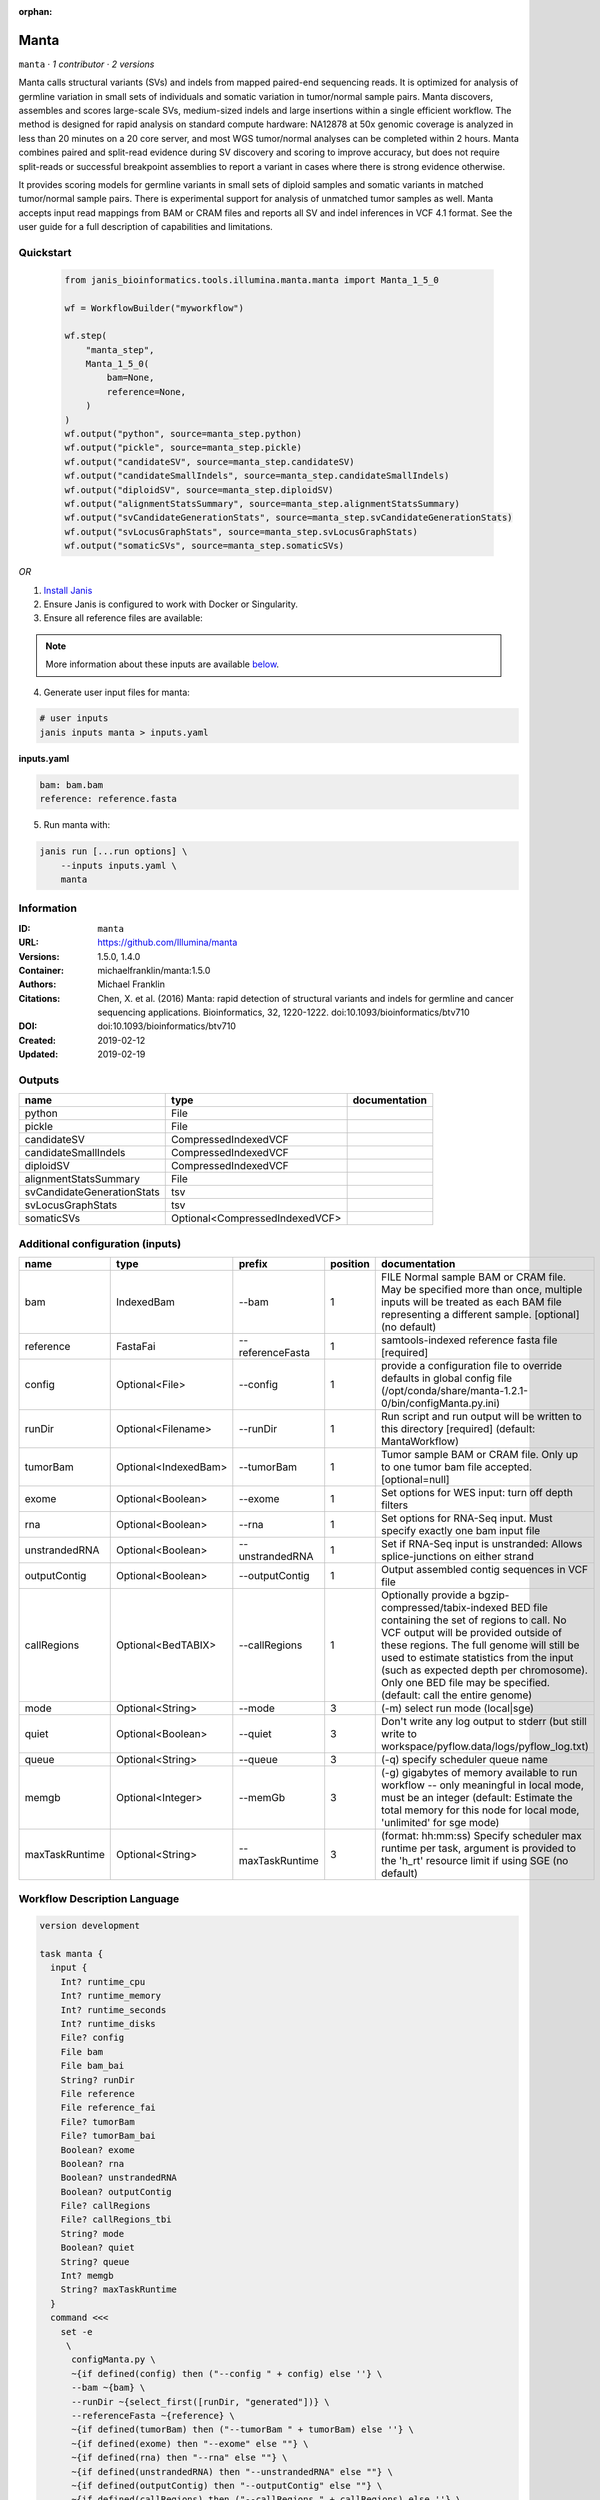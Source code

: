 :orphan:

Manta
=============

``manta`` · *1 contributor · 2 versions*

Manta calls structural variants (SVs) and indels from mapped paired-end sequencing reads.
It is optimized for analysis of germline variation in small sets of individuals and somatic
variation in tumor/normal sample pairs. Manta discovers, assembles and scores large-scale SVs,
medium-sized indels and large insertions within a single efficient workflow. The method is
designed for rapid analysis on standard compute hardware: NA12878 at 50x genomic coverage is
analyzed in less than 20 minutes on a 20 core server, and most WGS tumor/normal analyses
can be completed within 2 hours. Manta combines paired and split-read evidence during SV
discovery and scoring to improve accuracy, but does not require split-reads or successful
breakpoint assemblies to report a variant in cases where there is strong evidence otherwise.

It provides scoring models for germline variants in small sets of diploid samples and somatic
variants in matched tumor/normal sample pairs. There is experimental support for analysis of
unmatched tumor samples as well. Manta accepts input read mappings from BAM or CRAM files and
reports all SV and indel inferences in VCF 4.1 format. See the user guide for a full description
of capabilities and limitations.


Quickstart
-----------

    .. code-block:: python

       from janis_bioinformatics.tools.illumina.manta.manta import Manta_1_5_0

       wf = WorkflowBuilder("myworkflow")

       wf.step(
           "manta_step",
           Manta_1_5_0(
               bam=None,
               reference=None,
           )
       )
       wf.output("python", source=manta_step.python)
       wf.output("pickle", source=manta_step.pickle)
       wf.output("candidateSV", source=manta_step.candidateSV)
       wf.output("candidateSmallIndels", source=manta_step.candidateSmallIndels)
       wf.output("diploidSV", source=manta_step.diploidSV)
       wf.output("alignmentStatsSummary", source=manta_step.alignmentStatsSummary)
       wf.output("svCandidateGenerationStats", source=manta_step.svCandidateGenerationStats)
       wf.output("svLocusGraphStats", source=manta_step.svLocusGraphStats)
       wf.output("somaticSVs", source=manta_step.somaticSVs)
    

*OR*

1. `Install Janis </tutorials/tutorial0.html>`_

2. Ensure Janis is configured to work with Docker or Singularity.

3. Ensure all reference files are available:

.. note:: 

   More information about these inputs are available `below <#additional-configuration-inputs>`_.



4. Generate user input files for manta:

.. code-block:: bash

   # user inputs
   janis inputs manta > inputs.yaml



**inputs.yaml**

.. code-block:: yaml

       bam: bam.bam
       reference: reference.fasta




5. Run manta with:

.. code-block:: bash

   janis run [...run options] \
       --inputs inputs.yaml \
       manta





Information
------------

:ID: ``manta``
:URL: `https://github.com/Illumina/manta <https://github.com/Illumina/manta>`_
:Versions: 1.5.0, 1.4.0
:Container: michaelfranklin/manta:1.5.0
:Authors: Michael Franklin
:Citations: Chen, X. et al. (2016) Manta: rapid detection of structural variants and indels for germline and cancer sequencing applications. Bioinformatics, 32, 1220-1222. doi:10.1093/bioinformatics/btv710
:DOI:  doi:10.1093/bioinformatics/btv710
:Created: 2019-02-12
:Updated: 2019-02-19


Outputs
-----------

==========================  ==============================  ===============
name                        type                            documentation
==========================  ==============================  ===============
python                      File
pickle                      File
candidateSV                 CompressedIndexedVCF
candidateSmallIndels        CompressedIndexedVCF
diploidSV                   CompressedIndexedVCF
alignmentStatsSummary       File
svCandidateGenerationStats  tsv
svLocusGraphStats           tsv
somaticSVs                  Optional<CompressedIndexedVCF>
==========================  ==============================  ===============


Additional configuration (inputs)
---------------------------------

==============  ====================  ================  ==========  ====================================================================================================================================================================================================================================================================================================================================================
name            type                  prefix              position  documentation
==============  ====================  ================  ==========  ====================================================================================================================================================================================================================================================================================================================================================
bam             IndexedBam            --bam                      1  FILE Normal sample BAM or CRAM file. May be specified more than once, multiple inputs will be treated as each BAM file representing a different sample. [optional] (no default)
reference       FastaFai              --referenceFasta           1  samtools-indexed reference fasta file [required]
config          Optional<File>        --config                   1  provide a configuration file to override defaults in global config file (/opt/conda/share/manta-1.2.1-0/bin/configManta.py.ini)
runDir          Optional<Filename>    --runDir                   1  Run script and run output will be written to this directory [required] (default: MantaWorkflow)
tumorBam        Optional<IndexedBam>  --tumorBam                 1  Tumor sample BAM or CRAM file. Only up to one tumor bam file accepted. [optional=null]
exome           Optional<Boolean>     --exome                    1  Set options for WES input: turn off depth filters
rna             Optional<Boolean>     --rna                      1  Set options for RNA-Seq input. Must specify exactly one bam input file
unstrandedRNA   Optional<Boolean>     --unstrandedRNA            1  Set if RNA-Seq input is unstranded: Allows splice-junctions on either strand
outputContig    Optional<Boolean>     --outputContig             1  Output assembled contig sequences in VCF file
callRegions     Optional<BedTABIX>    --callRegions              1  Optionally provide a bgzip-compressed/tabix-indexed BED file containing the set of regions to call. No VCF output will be provided outside of these regions. The full genome will still be used to estimate statistics from the input (such as expected depth per chromosome). Only one BED file may be specified. (default: call the entire genome)
mode            Optional<String>      --mode                     3  (-m) select run mode (local|sge)
quiet           Optional<Boolean>     --quiet                    3  Don't write any log output to stderr (but still write to workspace/pyflow.data/logs/pyflow_log.txt)
queue           Optional<String>      --queue                    3  (-q) specify scheduler queue name
memgb           Optional<Integer>     --memGb                    3  (-g) gigabytes of memory available to run workflow -- only meaningful in local mode, must be an integer (default: Estimate the total memory for this node for local  mode, 'unlimited' for sge mode)
maxTaskRuntime  Optional<String>      --maxTaskRuntime           3  (format: hh:mm:ss) Specify scheduler max runtime per task, argument is provided to the 'h_rt' resource limit if using SGE (no default)
==============  ====================  ================  ==========  ====================================================================================================================================================================================================================================================================================================================================================

Workflow Description Language
------------------------------

.. code-block:: text

   version development

   task manta {
     input {
       Int? runtime_cpu
       Int? runtime_memory
       Int? runtime_seconds
       Int? runtime_disks
       File? config
       File bam
       File bam_bai
       String? runDir
       File reference
       File reference_fai
       File? tumorBam
       File? tumorBam_bai
       Boolean? exome
       Boolean? rna
       Boolean? unstrandedRNA
       Boolean? outputContig
       File? callRegions
       File? callRegions_tbi
       String? mode
       Boolean? quiet
       String? queue
       Int? memgb
       String? maxTaskRuntime
     }
     command <<<
       set -e
        \
         configManta.py \
         ~{if defined(config) then ("--config " + config) else ''} \
         --bam ~{bam} \
         --runDir ~{select_first([runDir, "generated"])} \
         --referenceFasta ~{reference} \
         ~{if defined(tumorBam) then ("--tumorBam " + tumorBam) else ''} \
         ~{if defined(exome) then "--exome" else ""} \
         ~{if defined(rna) then "--rna" else ""} \
         ~{if defined(unstrandedRNA) then "--unstrandedRNA" else ""} \
         ~{if defined(outputContig) then "--outputContig" else ""} \
         ~{if defined(callRegions) then ("--callRegions " + callRegions) else ''} \
         ;~{select_first([runDir, "generated"])}/runWorkflow.py \
         ~{if defined(select_first([mode, "local"])) then ("--mode " + select_first([mode, "local"])) else ''} \
         ~{if defined(quiet) then "--quiet" else ""} \
         ~{if defined(queue) then ("--queue " + queue) else ''} \
         ~{if defined(memgb) then ("--memGb " + memgb) else ''} \
         ~{if defined(maxTaskRuntime) then ("--maxTaskRuntime " + maxTaskRuntime) else ''} \
         -j ~{select_first([runtime_cpu, 4, 1])}
     >>>
     runtime {
       cpu: select_first([runtime_cpu, 4, 1])
       disks: "local-disk ~{select_first([runtime_disks, 20])} SSD"
       docker: "michaelfranklin/manta:1.5.0"
       duration: select_first([runtime_seconds, 86400])
       memory: "~{select_first([runtime_memory, 4, 4])}G"
       preemptible: 2
     }
     output {
       File python = (select_first([runDir, "generated"]) + "/runWorkflow.py")
       File pickle = (select_first([runDir, "generated"]) + "/runWorkflow.py.config.pickle")
       File candidateSV = (select_first([runDir, "generated"]) + "/results/variants/candidateSV.vcf.gz")
       File candidateSV_tbi = (select_first([runDir, "generated"]) + "/results/variants/candidateSV.vcf.gz") + ".tbi"
       File candidateSmallIndels = (select_first([runDir, "generated"]) + "/results/variants/candidateSmallIndels.vcf.gz")
       File candidateSmallIndels_tbi = (select_first([runDir, "generated"]) + "/results/variants/candidateSmallIndels.vcf.gz") + ".tbi"
       File diploidSV = (select_first([runDir, "generated"]) + "/results/variants/diploidSV.vcf.gz")
       File diploidSV_tbi = (select_first([runDir, "generated"]) + "/results/variants/diploidSV.vcf.gz") + ".tbi"
       File alignmentStatsSummary = (select_first([runDir, "generated"]) + "/results/stats/alignmentStatsSummary.txt")
       File svCandidateGenerationStats = (select_first([runDir, "generated"]) + "/results/stats/svCandidateGenerationStats.tsv")
       File svLocusGraphStats = (select_first([runDir, "generated"]) + "/results/stats/svLocusGraphStats.tsv")
       File? somaticSVs = (select_first([runDir, "generated"]) + "/results/variants/somaticSV.vcf.gz")
       File? somaticSVs_tbi = (select_first([runDir, "generated"]) + "/results/variants/somaticSV.vcf.gz") + ".tbi"
     }
   }

Common Workflow Language
-------------------------

.. code-block:: text

   #!/usr/bin/env cwl-runner
   class: CommandLineTool
   cwlVersion: v1.0
   label: Manta
   doc: |-
     Manta calls structural variants (SVs) and indels from mapped paired-end sequencing reads.
     It is optimized for analysis of germline variation in small sets of individuals and somatic
     variation in tumor/normal sample pairs. Manta discovers, assembles and scores large-scale SVs,
     medium-sized indels and large insertions within a single efficient workflow. The method is
     designed for rapid analysis on standard compute hardware: NA12878 at 50x genomic coverage is
     analyzed in less than 20 minutes on a 20 core server, and most WGS tumor/normal analyses
     can be completed within 2 hours. Manta combines paired and split-read evidence during SV
     discovery and scoring to improve accuracy, but does not require split-reads or successful
     breakpoint assemblies to report a variant in cases where there is strong evidence otherwise.

     It provides scoring models for germline variants in small sets of diploid samples and somatic
     variants in matched tumor/normal sample pairs. There is experimental support for analysis of
     unmatched tumor samples as well. Manta accepts input read mappings from BAM or CRAM files and
     reports all SV and indel inferences in VCF 4.1 format. See the user guide for a full description
     of capabilities and limitations.

   requirements:
   - class: ShellCommandRequirement
   - class: InlineJavascriptRequirement
   - class: DockerRequirement
     dockerPull: michaelfranklin/manta:1.5.0

   inputs:
   - id: config
     label: config
     doc: |-
       provide a configuration file to override defaults in global config file (/opt/conda/share/manta-1.2.1-0/bin/configManta.py.ini)
     type:
     - File
     - 'null'
     inputBinding:
       prefix: --config
       position: 1
       shellQuote: false
   - id: bam
     label: bam
     doc: |-
       FILE Normal sample BAM or CRAM file. May be specified more than once, multiple inputs will be treated as each BAM file representing a different sample. [optional] (no default)
     type: File
     secondaryFiles:
     - .bai
     inputBinding:
       prefix: --bam
       position: 1
       shellQuote: false
   - id: runDir
     label: runDir
     doc: |-
       Run script and run output will be written to this directory [required] (default: MantaWorkflow)
     type:
     - string
     - 'null'
     default: generated
     inputBinding:
       prefix: --runDir
       position: 1
       shellQuote: false
   - id: reference
     label: reference
     doc: samtools-indexed reference fasta file [required]
     type: File
     secondaryFiles:
     - .fai
     inputBinding:
       prefix: --referenceFasta
       position: 1
       shellQuote: false
   - id: tumorBam
     label: tumorBam
     doc: |-
       Tumor sample BAM or CRAM file. Only up to one tumor bam file accepted. [optional=null]
     type:
     - File
     - 'null'
     secondaryFiles:
     - .bai
     inputBinding:
       prefix: --tumorBam
       position: 1
       shellQuote: false
   - id: exome
     label: exome
     doc: 'Set options for WES input: turn off depth filters'
     type:
     - boolean
     - 'null'
     inputBinding:
       prefix: --exome
       position: 1
       shellQuote: false
   - id: rna
     label: rna
     doc: Set options for RNA-Seq input. Must specify exactly one bam input file
     type:
     - boolean
     - 'null'
     inputBinding:
       prefix: --rna
       position: 1
       shellQuote: false
   - id: unstrandedRNA
     label: unstrandedRNA
     doc: 'Set if RNA-Seq input is unstranded: Allows splice-junctions on either strand'
     type:
     - boolean
     - 'null'
     inputBinding:
       prefix: --unstrandedRNA
       position: 1
       shellQuote: false
   - id: outputContig
     label: outputContig
     doc: Output assembled contig sequences in VCF file
     type:
     - boolean
     - 'null'
     inputBinding:
       prefix: --outputContig
       position: 1
       shellQuote: false
   - id: callRegions
     label: callRegions
     doc: |-
       Optionally provide a bgzip-compressed/tabix-indexed BED file containing the set of regions to call. No VCF output will be provided outside of these regions. The full genome will still be used to estimate statistics from the input (such as expected depth per chromosome). Only one BED file may be specified. (default: call the entire genome)
     type:
     - File
     - 'null'
     secondaryFiles:
     - .tbi
     inputBinding:
       prefix: --callRegions
       position: 1
       shellQuote: false
   - id: mode
     label: mode
     doc: (-m) select run mode (local|sge)
     type: string
     default: local
     inputBinding:
       prefix: --mode
       position: 3
       shellQuote: false
   - id: quiet
     label: quiet
     doc: |-
       Don't write any log output to stderr (but still write to workspace/pyflow.data/logs/pyflow_log.txt)
     type:
     - boolean
     - 'null'
     inputBinding:
       prefix: --quiet
       position: 3
       shellQuote: false
   - id: queue
     label: queue
     doc: (-q) specify scheduler queue name
     type:
     - string
     - 'null'
     inputBinding:
       prefix: --queue
       position: 3
       shellQuote: false
   - id: memgb
     label: memgb
     doc: |-
       (-g) gigabytes of memory available to run workflow -- only meaningful in local mode, must be an integer (default: Estimate the total memory for this node for local  mode, 'unlimited' for sge mode)
     type:
     - int
     - 'null'
     inputBinding:
       prefix: --memGb
       position: 3
       shellQuote: false
   - id: maxTaskRuntime
     label: maxTaskRuntime
     doc: |-
       (format: hh:mm:ss) Specify scheduler max runtime per task, argument is provided to the 'h_rt' resource limit if using SGE (no default)
     type:
     - string
     - 'null'
     inputBinding:
       prefix: --maxTaskRuntime
       position: 3
       shellQuote: false

   outputs:
   - id: python
     label: python
     type: File
     outputBinding:
       glob: $((inputs.runDir + "/runWorkflow.py"))
       outputEval: $((inputs.runDir + "/runWorkflow.py"))
       loadContents: false
   - id: pickle
     label: pickle
     type: File
     outputBinding:
       glob: $((inputs.runDir + "/runWorkflow.py.config.pickle"))
       outputEval: $((inputs.runDir + "/runWorkflow.py.config.pickle"))
       loadContents: false
   - id: candidateSV
     label: candidateSV
     type: File
     secondaryFiles:
     - .tbi
     outputBinding:
       glob: $((inputs.runDir + "/results/variants/candidateSV.vcf.gz"))
       outputEval: $((inputs.runDir + "/results/variants/candidateSV.vcf.gz"))
       loadContents: false
   - id: candidateSmallIndels
     label: candidateSmallIndels
     type: File
     secondaryFiles:
     - .tbi
     outputBinding:
       glob: $((inputs.runDir + "/results/variants/candidateSmallIndels.vcf.gz"))
       outputEval: $((inputs.runDir + "/results/variants/candidateSmallIndels.vcf.gz"))
       loadContents: false
   - id: diploidSV
     label: diploidSV
     type: File
     secondaryFiles:
     - .tbi
     outputBinding:
       glob: $((inputs.runDir + "/results/variants/diploidSV.vcf.gz"))
       outputEval: $((inputs.runDir + "/results/variants/diploidSV.vcf.gz"))
       loadContents: false
   - id: alignmentStatsSummary
     label: alignmentStatsSummary
     type: File
     outputBinding:
       glob: $((inputs.runDir + "/results/stats/alignmentStatsSummary.txt"))
       outputEval: $((inputs.runDir + "/results/stats/alignmentStatsSummary.txt"))
       loadContents: false
   - id: svCandidateGenerationStats
     label: svCandidateGenerationStats
     type: File
     outputBinding:
       glob: $((inputs.runDir + "/results/stats/svCandidateGenerationStats.tsv"))
       outputEval: $((inputs.runDir + "/results/stats/svCandidateGenerationStats.tsv"))
       loadContents: false
   - id: svLocusGraphStats
     label: svLocusGraphStats
     type: File
     outputBinding:
       glob: $((inputs.runDir + "/results/stats/svLocusGraphStats.tsv"))
       outputEval: $((inputs.runDir + "/results/stats/svLocusGraphStats.tsv"))
       loadContents: false
   - id: somaticSVs
     label: somaticSVs
     type:
     - File
     - 'null'
     secondaryFiles:
     - .tbi
     outputBinding:
       glob: $((inputs.runDir + "/results/variants/somaticSV.vcf.gz"))
       outputEval: $((inputs.runDir + "/results/variants/somaticSV.vcf.gz"))
       loadContents: false
   stdout: _stdout
   stderr: _stderr
   arguments:
   - position: 0
     valueFrom: configManta.py
     shellQuote: false
   - position: 2
     valueFrom: $(";{runDir}/runWorkflow.py".replace(/\{runDir\}/g, inputs.runDir))
     shellQuote: false
   - prefix: -j
     position: 3
     valueFrom: |-
       $([inputs.runtime_cpu, 4, 1].filter(function (inner) { return inner != null })[0])
     shellQuote: false
   id: manta


